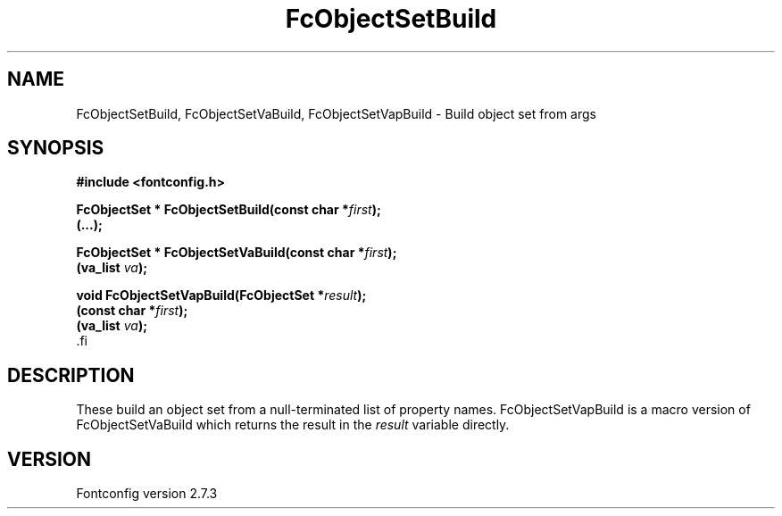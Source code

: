 .\\" auto-generated by docbook2man-spec $Revision: 1.1 $
.TH "FcObjectSetBuild" "3" "08 September 2009" "" ""
.SH NAME
FcObjectSetBuild, FcObjectSetVaBuild, FcObjectSetVapBuild \- Build object set from args
.SH SYNOPSIS
.nf
\fB#include <fontconfig.h>
.sp
FcObjectSet * FcObjectSetBuild(const char *\fIfirst\fB);
(...\fI\fB);
.sp
FcObjectSet * FcObjectSetVaBuild(const char *\fIfirst\fB);
(va_list \fIva\fB);
.sp
void FcObjectSetVapBuild(FcObjectSet *\fIresult\fB);
(const char *\fIfirst\fB);
(va_list \fIva\fB);
\fR.fi
.SH "DESCRIPTION"
.PP
These build an object set from a null-terminated list of property names.
FcObjectSetVapBuild is a macro version of FcObjectSetVaBuild which returns
the result in the \fIresult\fR variable directly.
.SH "VERSION"
.PP
Fontconfig version 2.7.3
